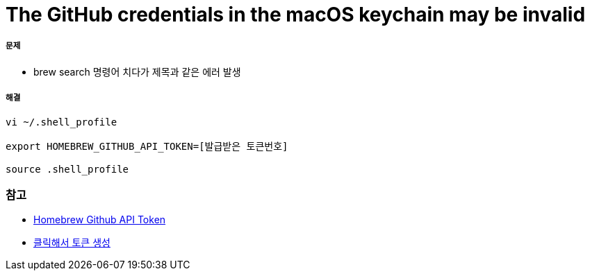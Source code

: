 = The GitHub credentials in the macOS keychain may be invalid

===== 문제 
* brew search 명령어 치다가 제목과 같은 에러 발생

===== 해결

[source, shell]
----
vi ~/.shell_profile

export HOMEBREW_GITHUB_API_TOKEN=[발급받은 토큰번호]

source .shell_profile
----

=== 참고
* https://gist.github.com/christopheranderton/8644743[Homebrew Github API Token]
* https://github.com/settings/tokens/new?scopes=&description=Homebrew[클릭해서 토큰 생성]